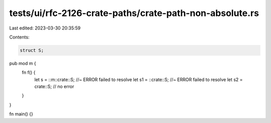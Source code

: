 tests/ui/rfc-2126-crate-paths/crate-path-non-absolute.rs
========================================================

Last edited: 2023-03-30 20:35:59

Contents:

.. code-block:: rs

    struct S;

pub mod m {
    fn f() {
        let s = ::m::crate::S; //~ ERROR failed to resolve
        let s1 = ::crate::S; //~ ERROR failed to resolve
        let s2 = crate::S; // no error
    }
}

fn main() {}


